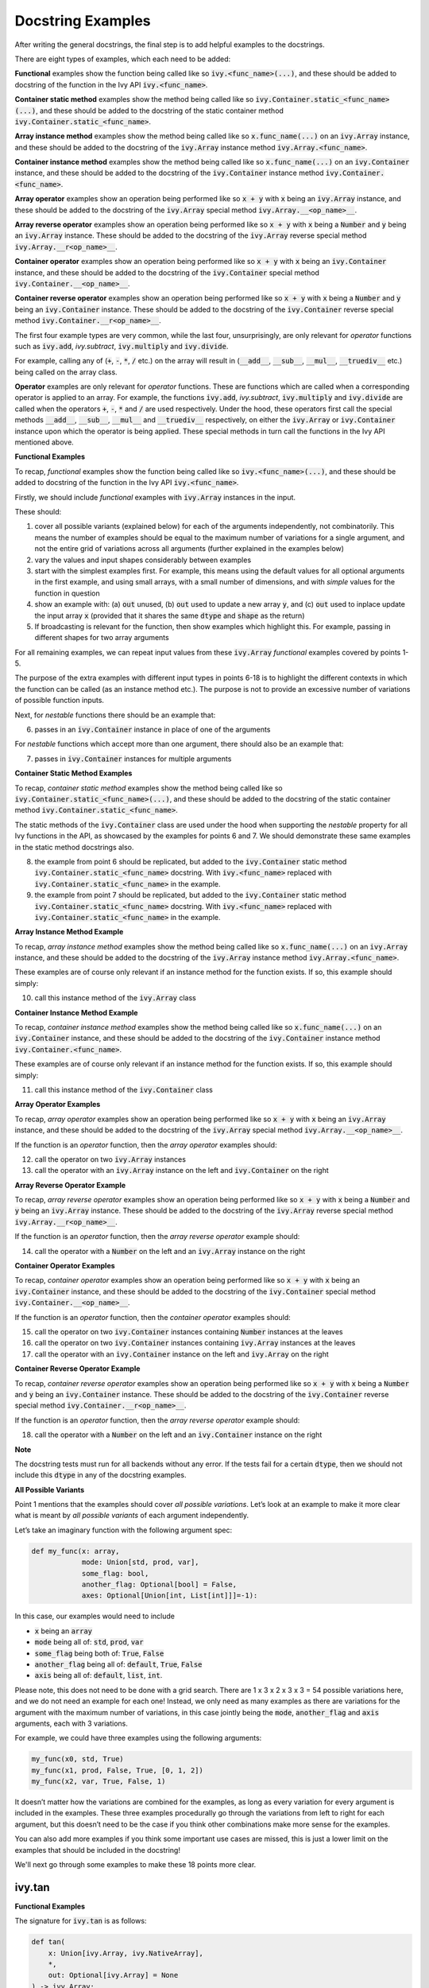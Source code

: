 Docstring Examples
==================

.. _`docstring examples discussion`: https://github.com/unifyai/ivy/discussions/1322
.. _`repo`: https://github.com/unifyai/ivy
.. _`discord`: https://discord.gg/ZVQdvbzNQJ
.. _`docstring examples channel`: https://discord.com/channels/799879767196958751/982738352103129098

After writing the general docstrings,
the final step is to add helpful examples to the docstrings.

There are eight types of examples, which each need to be added:

**Functional** examples show the function being called like so
:code:`ivy.<func_name>(...)`, and these should be added to docstring of the function
in the Ivy API :code:`ivy.<func_name>`.

**Container static method** examples show the method being called like so
:code:`ivy.Container.static_<func_name>(...)`, and these should be added to the
docstring of the static container method :code:`ivy.Container.static_<func_name>`.

**Array instance method** examples show the method being called like so
:code:`x.func_name(...)` on an :code:`ivy.Array` instance,
and these should be added to the docstring of the :code:`ivy.Array` instance method
:code:`ivy.Array.<func_name>`.

**Container instance method** examples show the method being called like so
:code:`x.func_name(...)` on an :code:`ivy.Container` instance,
and these should be added to the docstring of the :code:`ivy.Container` instance method
:code:`ivy.Container.<func_name>`.

**Array operator** examples show an operation being performed like so :code:`x + y`
with :code:`x` being an :code:`ivy.Array` instance, and these should be added to the
docstring of the :code:`ivy.Array` special method :code:`ivy.Array.__<op_name>__`.

**Array reverse operator** examples show an operation being performed like so
:code:`x + y` with :code:`x` being a :code:`Number` and :code:`y` being an
:code:`ivy.Array` instance. These should be added to the docstring of the
:code:`ivy.Array` reverse special method :code:`ivy.Array.__r<op_name>__`.

**Container operator** examples show an operation being performed like so :code:`x + y`
with :code:`x` being an :code:`ivy.Container` instance, and these should be added to the
docstring of the :code:`ivy.Container` special method
:code:`ivy.Container.__<op_name>__`.

**Container reverse operator** examples show an operation being performed like so
:code:`x + y` with :code:`x` being a :code:`Number` and :code:`y` being an
:code:`ivy.Container` instance. These should be added to the docstring of the
:code:`ivy.Container` reverse special method :code:`ivy.Container.__r<op_name>__`.

The first four example types are very common, while the last four, unsurprisingly,
are only relevant for *operator* functions
such as :code:`ivy.add`, `ivy.subtract`, :code:`ivy.multiply` and :code:`ivy.divide`.

For example, calling any of (:code:`+`, :code:`-`, :code:`*`, :code:`/` etc.) on the array will result in
(:code:`__add__`, :code:`__sub__`, :code:`__mul__`, :code:`__truediv__` etc.) being called on the array class.

**Operator** examples are only relevant for *operator* functions. These are functions which are called when a
corresponding operator is applied to an array. For example, the functions :code:`ivy.add`, `ivy.subtract`,
:code:`ivy.multiply` and :code:`ivy.divide` are called when the operators :code:`+`, :code:`-`, :code:`*` and :code:`/`
are used respectively. Under the hood, these operators first call the special methods :code:`__add__`, :code:`__sub__`,
:code:`__mul__` and :code:`__truediv__` respectively, on either the :code:`ivy.Array` or :code:`ivy.Container`
instance upon which the operator is being applied.
These special methods in turn call the functions in the Ivy API mentioned above.

**Functional Examples**

To recap, *functional* examples show the function being called like so
:code:`ivy.<func_name>(...)`, and these should be added to docstring of the function
in the Ivy API :code:`ivy.<func_name>`.

Firstly, we should include *functional* examples with :code:`ivy.Array` instances in the input.

These should:

1. cover all possible variants (explained below) for each of the arguments independently,
   not combinatorily. This means the number of examples should be equal to the maximum number of
   variations for a single argument, and not the entire grid of variations across all arguments
   (further explained in the examples below)

2. vary the values and input shapes considerably between examples

3. start with the simplest examples first. For example, this means using the default values for all optional arguments
   in the first example, and using small arrays, with a small number of dimensions, and with *simple* values for the
   function in question

4. show an example with: (a) :code:`out` unused, (b) :code:`out` used to update a new array :code:`y`,
   and (c) :code:`out` used to inplace update the input array :code:`x`
   (provided that it shares the same :code:`dtype` and :code:`shape` as the return)

5. If broadcasting is relevant for the function, then show examples which highlight this.
   For example, passing in different shapes for two array arguments

For all remaining examples, we can repeat input values from these :code:`ivy.Array` *functional*
examples covered by points 1-5.

The purpose of the extra examples with different input types in points 6-18 is to
highlight the different contexts in which the function can be called
(as an instance method etc.). The purpose is not to provide an excessive number of
variations of possible function inputs.

Next, for *nestable* functions there should be an example that:

6. passes in an :code:`ivy.Container` instance in place of one of the arguments

For *nestable* functions which accept more than one argument, there should also be an example that:

7. passes in :code:`ivy.Container` instances for multiple arguments

**Container Static Method Examples**

To recap, *container static method* examples show the method being called like so
:code:`ivy.Container.static_<func_name>(...)`, and these should be added to the
docstring of the static container method :code:`ivy.Container.static_<func_name>`.

The static methods of the :code:`ivy.Container` class are used under the hood when
supporting the *nestable* property for all Ivy functions in the API,
as showcased by the examples for points 6 and 7. We should demonstrate these same
examples in the static method docstrings also.

8. the example from point 6 should be replicated, but added to the :code:`ivy.Container`
   static method :code:`ivy.Container.static_<func_name>` docstring. With
   :code:`ivy.<func_name>` replaced with :code:`ivy.Container.static_<func_name>`
   in the example.

9. the example from point 7 should be replicated, but added to the :code:`ivy.Container`
   static method :code:`ivy.Container.static_<func_name>` docstring. With
   :code:`ivy.<func_name>` replaced with :code:`ivy.Container.static_<func_name>`
   in the example.

**Array Instance Method Example**

To recap, *array instance method* examples show the method being called like so
:code:`x.func_name(...)` on an :code:`ivy.Array` instance,
and these should be added to the docstring of the :code:`ivy.Array` instance method
:code:`ivy.Array.<func_name>`.

These examples are of course only relevant if an instance method for
the function exists. If so, this example should simply:

10. call this instance method of the :code:`ivy.Array` class

**Container Instance Method Example**

To recap, *container instance method* examples show the method being called like so
:code:`x.func_name(...)` on an :code:`ivy.Container` instance,
and these should be added to the docstring of the :code:`ivy.Container` instance method
:code:`ivy.Container.<func_name>`.

These examples are of course only relevant if an instance method
for the function exists. If so, this example should simply:

11. call this instance method of the :code:`ivy.Container` class

**Array Operator Examples**

To recap, *array operator* examples show an operation being performed like so :code:`x + y`
with :code:`x` being an :code:`ivy.Array` instance, and these should be added to the
docstring of the :code:`ivy.Array` special method :code:`ivy.Array.__<op_name>__`.

If the function is an *operator* function, then the *array operator* examples should:

12. call the operator on two :code:`ivy.Array` instances
13. call the operator with an :code:`ivy.Array` instance on the left and
    :code:`ivy.Container` on the right

**Array Reverse Operator Example**

To recap, *array reverse operator* examples show an operation being performed like so
:code:`x + y` with :code:`x` being a :code:`Number` and :code:`y` being an
:code:`ivy.Array` instance. These should be added to the docstring of the
:code:`ivy.Array` reverse special method :code:`ivy.Array.__r<op_name>__`.

If the function is an *operator* function, then the *array reverse operator* example
should:

14. call the operator with a :code:`Number` on the left and an :code:`ivy.Array`
    instance on the right

**Container Operator Examples**

To recap, *container operator* examples show an operation being performed like so :code:`x + y`
with :code:`x` being an :code:`ivy.Container` instance, and these should be added to the
docstring of the :code:`ivy.Container` special method
:code:`ivy.Container.__<op_name>__`.

If the function is an *operator* function, then the *container operator*
examples should:

15. call the operator on two :code:`ivy.Container` instances containing
    :code:`Number` instances at the leaves
16. call the operator on two :code:`ivy.Container` instances containing
    :code:`ivy.Array` instances at the leaves
17. call the operator with an :code:`ivy.Container` instance on the left and
    :code:`ivy.Array` on the right

**Container Reverse Operator Example**

To recap, *container reverse operator* examples show an operation being performed like so
:code:`x + y` with :code:`x` being a :code:`Number` and :code:`y` being an
:code:`ivy.Container` instance. These should be added to the docstring of the
:code:`ivy.Container` reverse special method :code:`ivy.Container.__r<op_name>__`.

If the function is an *operator* function, then the *array reverse operator* example
should:

18. call the operator with a :code:`Number` on the left and an :code:`ivy.Container`
    instance on the right


**Note**

The docstring tests must run for all backends without any error. If the tests fail for a certain :code:`dtype`, then we should
not include this :code:`dtype` in any of the docstring examples.

**All Possible Variants**

Point 1 mentions that the examples should cover *all possible variations*.
Let’s look at an example to make it more clear what is meant by *all possible variants* of each argument independently.

Let’s take an imaginary function with the following argument spec:

.. code-block:: python

    def my_func(x: array,
                mode: Union[std, prod, var],
                some_flag: bool,
                another_flag: Optional[bool] = False,
                axes: Optional[Union[int, List[int]]]=-1):

In this case, our examples would need to include

*  :code:`x` being an :code:`array`
*  :code:`mode` being all of: :code:`std`, :code:`prod`, :code:`var`
*  :code:`some_flag` being both of: :code:`True`, :code:`False`
*  :code:`another_flag` being all of: :code:`default`, :code:`True`, :code:`False`
*  :code:`axis` being all of: :code:`default`, :code:`list`, :code:`int`.

Please note, this does not need to be done with a grid search.
There are 1 x 3 x 2 x 3 x 3 = 54 possible variations here, and we do not need an example for each one!
Instead, we only need as many examples as there are variations for the argument with the maximum number of variations,
in this case jointly being the :code:`mode`, :code:`another_flag` and :code:`axis` arguments, each with 3 variations.

For example, we could have three examples using the following arguments:

.. code-block:: python

    my_func(x0, std, True)
    my_func(x1, prod, False, True, [0, 1, 2])
    my_func(x2, var, True, False, 1)

It doesn’t matter how the variations are combined for the examples, as long as every variation for every argument is
included in the examples. These three examples procedurally go through the variations from left to right for each
argument, but this doesn’t need to be the case if you think other combinations make more sense for the examples.

You can also add more examples if you think some important use cases are missed, this is just a lower limit on the
examples that should be included in the docstring!

We'll next go through some examples to make these 18 points more clear.

ivy.tan
-------

**Functional Examples**

The signature for :code:`ivy.tan` is as follows:

.. code-block:: python

    def tan(
        x: Union[ivy.Array, ivy.NativeArray],
        *,
        out: Optional[ivy.Array] = None
    ) -> ivy.Array:

Let's start with the functional examples, with :code:`ivy.Array` instances in the input:

.. code-block:: python

    Examples
    --------

    With :code:`ivy.Array` input:

    >>> x = ivy.array([0, 1, 2])
    >>> y = ivy.tan(x)
    >>> print(y)
    ivy.array([0., 1.5574077, -2.1850398])

    >>> x = ivy.array([0.5, -0.7, 2.4])
    >>> y = ivy.zeros(3)
    >>> ivy.tan(x, out=y)
    >>> print(y)
    ivy.array([0.5463025, -0.8422884, -0.91601413])

    >>> x = ivy.array([[1.1, 2.2, 3.3], \
                       [-4.4, -5.5, -6.6]])
    >>> ivy.tan(x, out=x)
    >>> print(x)
    ivy.array([[ 1.9647598, -1.3738229,  0.1597457],
               [-3.0963247,  0.9955841, -0.3278579]])

These examples cover points 1, 2, 3, 4 and 5.

Please note that in the above case of `x` having multi-line input, it is necessary for each line of the input
to be seperated by a '\\' so that they can be parsed by the script that tests the examples in the docstrings. 

Point 1 is simple to satisfy. Ignoring the union over :code:`ivy.Array` and :code:`ivy.NativeArray` which is covered by
points 6 and 7, and ignoring the *nestable* nature of the function which is covered by points 8 and 9,
then as far as point 1 is concerned, the input :code:`x` only has one possible variation. It must be an array.

Point 2 is satisfied, as the shape and values of the inputs are varied between each of the three examples.

Point 3 is satisfied, there are no optional inputs (aside from :code:`out`) and so this point is irrelevant,
and the values and shapes do become increasingly *complex*.

Point 4 is clearly satisfied, as each of the three examples shown above use the :code:`out` argument exactly as
explained in point 4.
The return has the same :code:`shape` and :code:`dtype` as the input,
making all three examples possible.

Point 5 is not relevant, as there is only one array input, and so broadcasting rules do not apply.

We then also add an example with an :code:`ivy.Container` input, in order to satisfy point 6.
Point 7 is not relevant as there is only one input argument
(excluding :code:`out` which does not count, as it essentially acts as an output)

.. code-block:: python

    With :code:`ivy.Container` input:

    >>> x = ivy.Container(a=ivy.array([0., 1., 2.]), b=ivy.array([3., 4., 5.]))
    >>> y = ivy.tan(x)
    >>> print(y)
    {
        a: ivy.array([0., 1.5574077, -2.1850398]),
        b: ivy.array([-0.14254655, 1.1578213, -3.380515])
    }

**Container Static Method Examples**

We then add an :code:`ivy.Container` static method example to the docstring of
:code:`ivy.Container.static_tan` in order to satisfy point 8.
Point 9 is not relevant as there is only one input argument
(excluding :code:`out` which does not count, as it essentially acts as an output).

.. code-block:: python

    Examples
    --------

    With :code:`ivy.Container` input:

    >>> x = ivy.Container(a=ivy.array([0., 1., 2.]), b=ivy.array([3., 4., 5.]))
    >>> y = ivy.Container.static_tan(x)
    >>> print(y)
    {
        a: ivy.array([0., 1.56, -2.19]),
        b: ivy.array([-0.143, 1.16, -3.38])
    }

**Array Instance Method Example**

We then add an instance method example to :code:`ivy.Array.tan` in order to satisfy
point 10.

.. code-block:: python

    Examples
    --------

    >>> x = ivy.array([0., 1., 2.])
    >>> y = x.tan()
    >>> print(y)
    ivy.array([0., 1.56, -2.19])

**Container Instance Method Example**

We then add an instance method example to :code:`ivy.Container.tan` in order to satisfy
point 11.

.. code-block:: python

    Examples
    --------

    >>> x = ivy.Container(a=ivy.array([0., 1., 2.]), b=ivy.array([3., 4., 5.]))
    >>> y = x.tan()
    >>> print(y)
    {
        a:ivy.array([0., 1.56, -2.19]),
        b:ivy.array([-0.143, 1.16, -3.38])
    }

**Array Operator Examples**

Points 12 and 13 are not relevant as :code:`ivy.tan` is not an *operator* function.

**Array Reverse Operator Example**

Point 14 is not relevant as :code:`ivy.tan` is not an *operator* function.

**Container Operator Examples**

Points 15, 16 and 17 are not relevant as :code:`ivy.tan` is not an *operator* function.

**Container Reverse Operator Example**

Point 18 is not relevant as :code:`ivy.tan` is not an *operator* function.

ivy.roll
--------

**Functional Examples**

The signature for :code:`ivy.roll` is as follows:

.. code-block:: python

    def roll(
        x: Union[ivy.Array, ivy.NativeArray],
        shift: Union[int, Sequence[int]],
        axis: Optional[Union[int, Sequence[int]]] = None,
        *,
        out: Optional[ivy.Array] = None,
    ) -> ivy.Array:

Let's start with the functional examples, with :code:`ivy.Array` instances in the input:

.. code-block:: python

    Examples
    --------

    With :code:`ivy.Array` input:

    >>> x = ivy.array([0., 1., 2.])
    >>> y = ivy.roll(x, 1)
    >>> print(y)
    ivy.array([2., 0., 1.])

    >>> x = ivy.array([[0., 1., 2.], \
                       [3., 4., 5.]])
    >>> y = ivy.zeros((2, 3))
    >>> ivy.roll(x, 2, -1, out=y)
    >>> print(y)
    ivy.array([[1., 2., 0.],
               [4., 5., 3.]])

    >>> x = ivy.array([[[0., 0.], [1., 3.], [2., 6.]], \
                       [[3., 9.], [4., 12.], [5., 15.]]])
    >>> ivy.roll(x, (1, -1), (0, 2), out=x)
    >>> print(x)
    ivy.array([[[ 9., 3.],
                [12., 4.],
                [15., 5.]],
               [[ 0., 0.],
                [ 3., 1.],
                [ 6., 2.]]])

These examples cover points 1, 2, 3, 4 and 5.

Again, please note that in the above case of `x` having multi-line input, it is necessary for each line of the input
to be seperated by a '\\' so that they can be parsed by the script that tests the examples in the docstrings.

Point 1 is a bit less trivial to satisfy than it was for :code:`ivy.tan` above. While :code:`x` again only has one
variation (for the same reason as explained in the :code:`ivy.tan` example above), :code:`shift` has two variations
(:code:`int` or sequence of :code:`int`), and :code:`axis` has three variations
(:code:`int`, :sequence of :code:`int`, or :code:`None`).

Therefore, we need at least three examples (equal to the maximum number of variations, in this case :code:`axis`),
in order to show all variations for each argument. By going through each of the three examples above, it can be seen
that each variation for each argument is demonstrated in at least one of the examples. Therefore, point 1 is satisfied.

Point 2 is satisfied, as the shape and values of the inputs are varied between each of the three examples.

Point 3 is satisfied, as the first example uses the default values for optional arguments,
and the subsequent examples the non-default values in increasingly *complex* examples.

Point 4 is clearly satisfied, as each of the three examples shown above use the :code:`out` argument exactly as
explained in point 4.
The return has the same :code:`shape` and :code:`dtype` as the input,
making all three examples possible.

Point 5 is not relevant, as there is only one array input, and so broadcasting rules do not apply.

We then also add an example with an :code:`ivy.Container` for one of the inputs, in order to satisfy point 6.

.. code-block:: python

    With one :code:`ivy.Container` input:

    >>> x = ivy.Container(a=ivy.array([0., 1., 2.]), \
                          b=ivy.array([3., 4., 5.]))
    >>> y = ivy.roll(x, 1)
    >>> print(y)
    {
        a: ivy.array([2., 0., 1.]),
        b: ivy.array([5., 3., 4.])
    }

Unlike :code:`ivy.tan`, point 7 is relevant in this case,
as there are three function inputs in total (excluding :code:`out`).
We can therefore add an example with multiple :code:`ivy.Container` inputs,
in order to satisfy point 7.

.. code-block:: python

    With multiple :code:`ivy.Container` inputs:

    >>> x = ivy.Container(a=ivy.array([0., 1., 2.]), \
                          b=ivy.array([3., 4., 5.]))
    >>> shift = ivy.Container(a=1, b=-1)
    >>> y = ivy.roll(x, shift)
    >>> print(y)
    {
        a: ivy.array([2., 0., 1.]),
        b: ivy.array([4., 5., 3.])
    }

**Container Static Method Examples**

We then add an :code:`ivy.Container` static method example with an :code:`ivy.Container`
for one of the inputs, to the docstring of :code:`ivy.Container.static_roll`,
in order to satisfy point 8.

.. code-block:: python

    Examples
    --------

    With one :code:`ivy.Container` input:

    >>> x = ivy.Container(a=ivy.array([0., 1., 2.]), \
                          b=ivy.array([3., 4., 5.]))
    >>> y = ivy.Container.static_roll(x, 1)
    >>> print(y)
    {
        a: ivy.array([2., 0., 1.]),
        b: ivy.array([5., 3., 4.])
    }

We then add an :code:`ivy.Container` static method example with multiple
:code:`ivy.Container` inputs, to the docstring of :code:`ivy.Container.static_roll`,
in order to satisfy point 9.

.. code-block:: python

    With multiple :code:`ivy.Container` inputs:

    >>> x = ivy.Container(a=ivy.array([0., 1., 2.]), \
                          b=ivy.array([3., 4., 5.]))
    >>> shift = ivy.Container(a=1, b=-1)
    >>> y = ivy.Container.static_roll(x, shift)
    >>> print(y)
    {
        a: ivy.array([2., 0., 1.]),
        b: ivy.array([4., 5., 3.])
    }

**Array Instance Method Example**

We then add an instance method example to :code:`ivy.Array.roll`
in order to satisfy point 10.

.. code-block:: python

    Examples
    --------

    >>> x = ivy.array([0., 1., 2.])
    >>> y = x.roll(1)
    >>> print(y)
    ivy.array([2., 0., 1.])

**Container Instance Method Example**

We then add an instance method example to :code:`ivy.Container.roll`
in order to satisfy point 11.

.. code-block:: python

    Examples
    --------

    >>> x = ivy.Container(a=ivy.array([0., 1., 2.]), b=ivy.array([3., 4., 5.]))
    >>> y = x.roll(1)
    >>> print(y)
    {
        a: ivy.array([2., 0., 1.], dtype=float32),
        b: ivy.array([5., 3., 4.], dtype=float32)
    }


**Array Operator Examples**

Points 12 and 13 are not relevant as :code:`ivy.roll` is not an *operator* function.

**Array Reverse Operator Example**

Point 14 is not relevant as :code:`ivy.roll` is not an *operator* function.

**Container Operator Examples**

Points 15, 16 and 17 are not relevant as :code:`ivy.roll` is not an *operator* function.

**Container Reverse Operator Example**

Point 18 is not relevant as :code:`ivy.roll` is not an *operator* function.

ivy.add
-------

**Functional Examples**

The signature for :code:`ivy.add` is as follows:

.. code-block:: python

    def add(
        x1: Union[ivy.Array, ivy.NativeArray],
        x2: Union[ivy.Array, ivy.NativeArray],
        *,
        out: Optional[ivy.Array] = None,
    ) -> ivy.Array:

Let's start with the functional examples, with :code:`ivy.Array` instances in the input:

.. code-block:: python

    Examples
    --------

    With :code:`ivy.Array` inputs:

    >>> x = ivy.array([1, 2, 3])
    >>> y = ivy.array([4, 5, 6])
    >>> z = ivy.add(x, y)
    >>> print(z)
    ivy.array([5, 7, 9])

    >>> x = ivy.array([[1.1, 2.3, -3.6]])
    >>> y = ivy.array([[4.8], [5.2], [6.1]])
    >>> z = ivy.zeros((3, 3))
    >>> ivy.add(x, y, out=z)
    >>> print(z)
    ivy.array([[5.9, 7.1, 1.2],
               [6.3, 7.5, 1.6],
               [7.2, 8.4, 2.5]])

    >>> x = ivy.array([[[1.1], [3.2], [-6.3]]])
    >>> y = ivy.array([[8.4], [2.5], [1.6]])
    >>> ivy.add(x, y, out=x)
    >>> print(x)
    ivy.array([[[9.5],
                [5.7],
                [-4.7]]])

These examples cover points 1, 2, 3, 4 and 5.

Again, please note that in the above case of `x` having multi-line input, it is necessary for each line of the input
to be seperated by a '\\' so that they can be parsed by the script that tests the examples in the docstrings.

Point 1 is again trivial to satisfy, as was the case for :code:`ivy.tan`.
Ignoring the union over :code:`ivy.Array` and :code:`ivy.NativeArray` which is covered by points 6 and 7,
and also ignoring the *nestable* nature of the function which is covered by points 8 and 9,
then as far as point 1 is concerned, inputs :code:`x1` and :code:`x2` both only have one possible variation.
They must both be arrays.

Point 2 is satisfied, as the shape and values of the inputs are varied between each of the three examples.

Point 3 is satisfied, there are no optional inputs (aside from :code:`out`) and so this point is irrelevant,
and the values and shapes do become increasingly *complex*.

Point 4 is clearly satisfied, as each of the three examples shown above use the :code:`out` argument exactly as
explained in point 4.
The return has the same :code:`shape` and :code:`dtype` as the input,
making all three examples possible.

Point 5 is satisfied, as the second example uses different shapes for the inputs :code:`x1` and :code:`x2`. This causes
the broadcasting rules to apply, which dictates how the operation is performed and the resultant shape of the output.

We then also add an example with an :code:`ivy.Container` for one of the inputs, in order to satisfy point 6.

.. code-block:: python

    With one :code:`ivy.Container` input:

    >>> x = ivy.array([[1.1, 2.3, -3.6]])
    >>> y = ivy.Container(a=ivy.array([[4.], [5.], [6.]]),\
                          b=ivy.array([[5.], [6.], [7.]]))
    >>> z = ivy.add(x, y)
    >>> print(z)
    {
        a: ivy.array([[5.1, 6.3, 0.4],
                      [6.1, 7.3, 1.4],
                      [7.1, 8.3, 2.4]]),
        b: ivy.array([[6.1, 7.3, 1.4],
                      [7.1, 8.3, 2.4],
                      [8.1, 9.3, 3.4]])
    }

Again, unlike :code:`ivy.tan`, point 7 is relevant in this case,
as there are two function inputs in total (exluding :code:`out`).
We can therefore add an example with multiple :code:`ivy.Container` inputs,
in order to satisfy point 7.

.. code-block:: python

    With multiple :code:`ivy.Container` inputs:

    >>> x = ivy.Container(a=ivy.array([1, 2, 3]),\
                          b=ivy.array([2, 3, 4]))
    >>> y = ivy.Container(a=ivy.array([4, 5, 6]),\
                          b=ivy.array([5, 6, 7]))
    >>> z = ivy.add(x, y)
    >>> print(z)
    {
        a: ivy.array([5, 7, 9]),
        b: ivy.array([7, 9, 11])
    }

**Container Static Method Examples**

We then add an :code:`ivy.Container` static method example with an :code:`ivy.Container`
for one of the inputs, to the docstring of :code:`ivy.Container.static_add`,
in order to satisfy point 8.

.. code-block:: python

    Examples
    --------

    With one :code:`ivy.Container` input:

    >>> x = ivy.array([[1.1, 2.3, -3.6]])
    >>> y = ivy.Container(a=ivy.array([[4.], [5.], [6.]]),\
                          b=ivy.array([[5.], [6.], [7.]]))
    >>> z = ivy.Container.static_add(x, y)
    >>> print(z)
    {
        a: ivy.array([[5.1, 6.3, 0.4],
                      [6.1, 7.3, 1.4],
                      [7.1, 8.3, 2.4]]),
        b: ivy.array([[6.1, 7.3, 1.4],
                      [7.1, 8.3, 2.4],
                      [8.1, 9.3, 3.4]])
    }

We then add an :code:`ivy.Container` static method example with multiple
:code:`ivy.Container` inputs, also to the docstring of :code:`ivy.Container.static_add`,
in order to satisfy point 9.

.. code-block:: python

    With multiple :code:`ivy.Container` inputs:

    >>> x = ivy.Container(a=ivy.array([1, 2, 3]), \
                        b=ivy.array([2, 3, 4]))
    >>> y = ivy.Container(a=ivy.array([4, 5, 6]),\
                        b=ivy.array([5, 6, 7]))
    >>> z = ivy.Container.static_add(x, y)
    >>> print(z)
    {
        a: ivy.array([5, 7, 9]),
        b: ivy.array([7, 9, 11])
    }

**Array Instance Method Example**

We then add an instance method example to :code:`ivy.Array.add` in order to satisfy
point 10.

.. code-block:: python

    Examples
    --------

    >>> x = ivy.array([1, 2, 3])
    >>> y = ivy.array([4, 5, 6])
    >>> z = x.add(y)
    >>> print(z)
    ivy.array([5, 7, 9])

**Container Instance Method Example**

We then add an instance method example to :code:`ivy.Container.add` in order to satisfy
point 11.

.. code-block:: python

    Examples
    --------

    >>> x = ivy.Container(a=ivy.array([1, 2, 3]),\ 
                          b=ivy.array([2, 3, 4]))
    >>> y = ivy.Container(a=ivy.array([4, 5, 6]),\ 
                          b=ivy.array([5, 6, 7]))
    >>> z = x.add(y)
    >>> print(z)
    {
        a: ivy.array([5, 7, 9]),
        b: ivy.array([7, 9, 11])
    }

**Array Operator Examples**

Point 12 is satisfied by the following example in the :code:`ivy.Array.__add__`
docstring, with the operator called on two :code:`ivy.Array` instances.

.. code-block:: python

    Examples
    --------

    With :code:`ivy.Array` instances only:

    >>> x = ivy.array([1, 2, 3])
    >>> y = ivy.array([4, 5, 6])
    >>> z = x + y
    >>> print(z)
    ivy.array([5, 7, 9])

Point 13 is satisfied by the following example in the :code:`ivy.Array.__add__`
docstring, with the operator called with an :code:`ivy.Array` instance on the left and
:code:`ivy.Container` on the right.

.. code-block:: python

    With mix of :code:`ivy.Array` and :code:`ivy.Container` instances:

    >>> x = ivy.array([[1.1, 2.3, -3.6]])
    >>> y = ivy.Container(a=ivy.array([[4.], [5.], [6.]]),\
                        b=ivy.array([[5.], [6.], [7.]]))
    >>> z = x + y
    >>> print(z)
    {
        a: ivy.array([[5.1, 6.3, 0.4],
                      [6.1, 7.3, 1.4],
                      [7.1, 8.3, 2.4]]),
        b: ivy.array([[6.1, 7.3, 1.4],
                      [7.1, 8.3, 2.4],
                      [8.1, 9.3, 3.4]])
    }

**Array Reverse Operator Examples**

Point 14 is satisfied by the following example in the :code:`ivy.Array.__radd__`
docstring, with the operator called with a :code:`Number` on the left and an
:code:`ivy.Array` instance on the right.

.. code-block:: python

    Examples
    --------

    >>> x = 1
    >>> y = ivy.array([4, 5, 6])
    >>> z = x + y
    >>> print(z)
    ivy.array([5, 6, 7])

**Container Operator Examples**

Point 15 is satisfied by the following example in the :code:`ivy.Container.__add__`
docstring, with the operator called on two :code:`ivy.Container` instances containing
:code:`Number` instances at the leaves.

.. code-block:: python

    Examples
    --------

    With :code:`Number` instances at the leaves:

    >>> x = ivy.Container(a=1, b=2)
    >>> y = ivy.Container(a=3, b=4)
    >>> z = x + y
    >>> print(z)
    {
        a: 4,
        b: 6
    }

Point 16 is satisfied by the following example in the :code:`ivy.Container.__add__`
docstring, with the operator called on two :code:`ivy.Container` instances containing
:code:`ivy.Array` instances at the leaves.

.. code-block:: python

    With :code:`ivy.Array` instances at the leaves:

    >>> x = ivy.Container(a=ivy.array([1, 2, 3]),\
                          b=ivy.array([2, 3, 4]))
    >>> y = ivy.Container(a=ivy.array([4, 5, 6]), \
                          b=ivy.array([5, 6, 7]))
    >>> z = x + y
    >>> print(z)
    {
        a: ivy.array([5, 7, 9]),
        b: ivy.array([7, 9, 11])
    }

Point 17 is satisfied by the following example in the :code:`ivy.Container.__add__`
docstring, with the operator called with an :code:`ivy.Container` instance on the left
and :code:`ivy.Array` on the right.

.. code-block:: python

    With a mix of :code:`ivy.Container` and :code:`ivy.Array` instances:

    >>> x = ivy.Container(a=ivy.array([[4.], [5.], [6.]]),\
                          b=ivy.array([[5.], [6.], [7.]]))
    >>> y = ivy.array([[1.1, 2.3, -3.6]])
    >>> z = x + y
    >>> print(z)
    {
        a: ivy.array([[5.1, 6.3, 0.4],
                      [6.1, 7.3, 1.4],
                      [7.1, 8.3, 2.4]]),
        b: ivy.array([[6.1, 7.3, 1.4],
                      [7.1, 8.3, 2.4],
                      [8.1, 9.3, 3.4]])
    }

**Container Reverse Operator Example**

Point 18 is satisfied by the following example in the :code:`ivy.Container.__radd__`
docstring, with the operator called with a :code:`Number` on the left and an
:code:`ivy.Container` instance on the right.

.. code-block:: python

    Examples
    --------

    >>> x = 1
    >>> y = ivy.Container(a=3, b=4)
    >>> z = x + y
    >>> print(z)
    {
        a: 4,
        b: 5
    }

**Round Up**

These three examples should give you a good understanding of what is required when
adding docstring examples.

If you're ever unsure of how best to proceed,
please feel free to engage with the `docstring examples discussion`_,
or reach out on `discord`_ in the `docstring examples channel`_!


**Video**

.. raw:: html

    <iframe width="420" height="315"
    src="https://www.youtube.com/embed/rtce8XthiKA" class="video">
    </iframe>